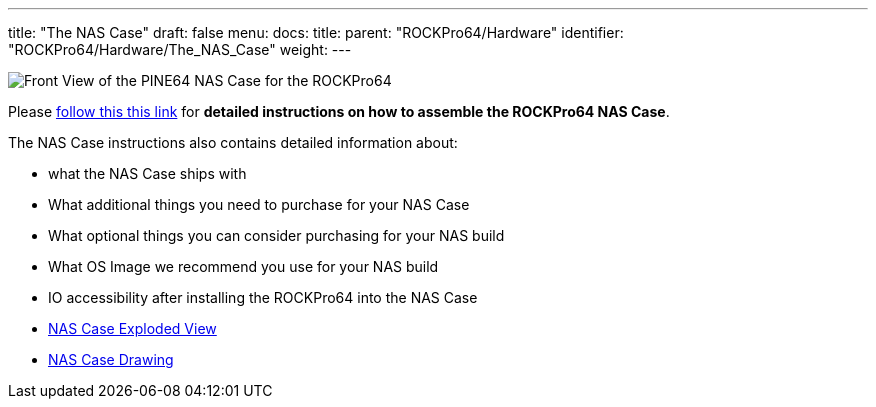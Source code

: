 ---
title: "The NAS Case"
draft: false
menu:
  docs:
    title:
    parent: "ROCKPro64/Hardware"
    identifier: "ROCKPro64/Hardware/The_NAS_Case"
    weight: 
---

image:/documentation/images/NASCaseMain.png[Front View of the PINE64 NAS Case for the ROCKPro64,title="Front View of the PINE64 NAS Case for the ROCKPro64"]

Please link:/documentation/Unsorted/NASCase[follow this this link] for *detailed instructions on how to assemble the ROCKPro64 NAS Case*.

The NAS Case instructions also contains detailed information about:

* what the NAS Case ships with
* What additional things you need to purchase for your NAS Case
* What optional things you can consider purchasing for your NAS build
* What OS Image we recommend you use for your NAS build
* IO accessibility after installing the ROCKPro64 into the NAS Case
* https://files.pine64.org/doc/rockpro64/ROCKPro64%20NAS%20Case%20Exploded%20View%20Diagram.pdf[NAS Case Exploded View]
* https://files.pine64.org/doc/rockpro64/NAS%20Case%20Drawing.dwg[NAS Case Drawing]


